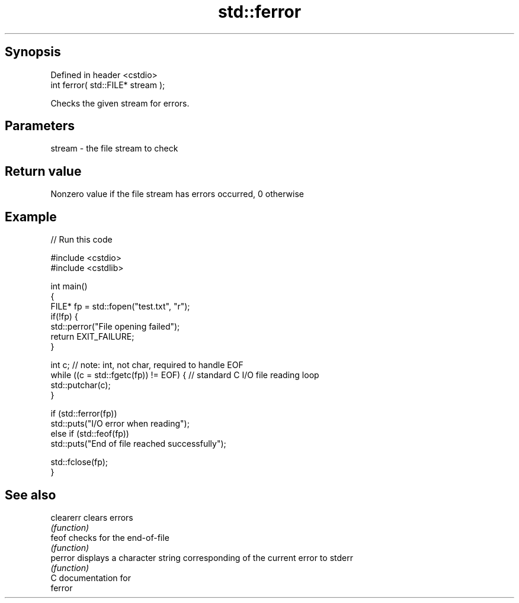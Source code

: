 .TH std::ferror 3 "Sep  4 2015" "2.0 | http://cppreference.com" "C++ Standard Libary"
.SH Synopsis
   Defined in header <cstdio>
   int ferror( std::FILE* stream );

   Checks the given stream for errors.

.SH Parameters

   stream - the file stream to check

.SH Return value

   Nonzero value if the file stream has errors occurred, 0 otherwise

.SH Example

   
// Run this code

 #include <cstdio>
 #include <cstdlib>

 int main()
 {
     FILE* fp = std::fopen("test.txt", "r");
     if(!fp) {
         std::perror("File opening failed");
         return EXIT_FAILURE;
     }

     int c; // note: int, not char, required to handle EOF
     while ((c = std::fgetc(fp)) != EOF) { // standard C I/O file reading loop
        std::putchar(c);
     }

     if (std::ferror(fp))
         std::puts("I/O error when reading");
     else if (std::feof(fp))
         std::puts("End of file reached successfully");

     std::fclose(fp);
 }

.SH See also

   clearerr clears errors
            \fI(function)\fP
   feof     checks for the end-of-file
            \fI(function)\fP
   perror   displays a character string corresponding of the current error to stderr
            \fI(function)\fP
   C documentation for
   ferror
